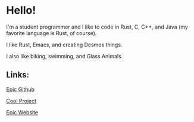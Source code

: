 * Hello!

I'm a student programmer and I like to code in Rust, C, C++, and Java (my favorite language is Rust, of course).

I like Rust, Emacs, and creating Desmos things.

I also like biking, swimming, and Glass Animals.

** Links:

[[https://github.com/SnootierMoon][Epic Github]]

[[https://github.com/SnootierMoon/ChemChat][Cool Project]]

[[https://snootiermoon.github.io/][Epic Website]]

